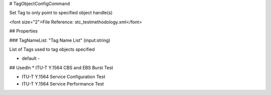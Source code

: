 # TagObjectConfigCommand

Set Tag to only point to specified object handle(s)

<font size="2">File Reference: stc_testmethodology.xml</font>

## Properties

### TagNameList: "Tag Name List" (input:string)

List of Tags used to tag objects specified

* default - 
## UsedIn
* ITU-T Y.1564 CBS and EBS Burst Test

* ITU-T Y.1564 Service Configuration Test

* ITU-T Y.1564 Service Performance Test


